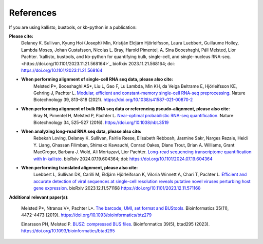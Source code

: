 .. _Overview:References:

References
===============

If you are using kallisto, bustools, or kb-python in a publication:   

**Please cite:**  
   Delaney K. Sullivan, Kyung Hoi (Joseph) Min, Kristján Eldjárn Hjörleifsson, Laura Luebbert, Guillaume Holley, Lambda Moses, Johan Gustafsson, Nicolas L. Bray, Harold Pimentel, A. Sina Booeshaghi, Páll Melsted, Lior Pachter. `kallisto, bustools, and kb-python for quantifying bulk, single-cell, and single-nucleus RNA-seq.<https://doi.org/10.1101/2023.11.21.568164>`_ bioRxiv 2023.11.21.568164; doi: https://doi.org/10.1101/2023.11.21.568164

- **When performing alignment of single-cell RNA seq data, please also cite:**  
   Melsted P*, Booeshaghi AS*, Liu L, Gao F, Lu Lambda, Min KH, da Veiga Beltrame E, Hjörleifsson KE, Gehring J, Pachter L. `Modular, efficient and constant-memory single-cell RNA-seq preprocessing. <https://doi.org/10.1038/s41587-021-00870-2>`_ Nature Biotechnology 39, 813–818 (2021). https://doi.org/10.1038/s41587-021-00870-2

- **When performing alignment of bulk RNA seq data or referencing pseudo-alignment, please also cite:**  
   Bray N, Pimentel H, Melsted P, Pachter L. `Near-optimal probabilistic RNA-seq quantification. <https://doi.org/10.1038/nbt.3519>`_ Nature Biotechnology 34, 525–527 (2016). https://doi.org/10.1038/nbt.3519

- **When analyzing long-read RNA seq data, please also cite:**  
   Rebekah Loving, Delaney K. Sullivan, Fairlie Reese, Elisabeth Rebboah, Jasmine Sakr, Narges Rezaie, Heidi Y. Liang, Ghassan Filimban, Shimako Kawauchi, Conrad Oakes, Diane Trout, Brian A. Williams, Grant MacGregor, Barbara J. Wold, Ali Mortazavi, Lior Pachter. `Long-read sequencing transcriptome quantification with lr-kallisto. <https://doi.org/10.1101/2024.07.19.604364>`_ bioRxiv 2024.07.19.604364; doi: https://doi.org/10.1101/2024.07.19.604364

- **When performing translated alignment, please also cite:**  
   Luebbert L, Sullivan DK, Carilli M, Eldjárn Hjörleifsson K, Viloria Winnett A, Chari T, Pachter L. `Efficient and accurate detection of viral sequences at single-cell resolution reveals putative novel viruses perturbing host gene expression. <https://doi.org/10.1101/2023.12.11.571168>`_ bioRxiv 2023.12.11.571168 https://doi.org/10.1101/2023.12.11.571168

**Additional relevant paper(s):**  

   Melsted P*, Ntranos V*, Pachter L*. `The barcode, UMI, set format and BUStools. <https://doi.org/10.1093/bioinformatics/btz279>`_ Bioinformatics 35(11), 4472–4473 (2019). https://doi.org/10.1093/bioinformatics/btz279

   Einarsson PH, Melsted P. `BUSZ: compressed BUS files. <https://doi.org/10.1093/bioinformatics/btad295>`_ Bioinformatics 39(5), btad295 (2023). https://doi.org/10.1093/bioinformatics/btad295
